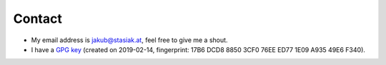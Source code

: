 Contact
#######

* My email address is jakub@stasiak.at, feel free to give me a shout.
* I have a `GPG key <jakub@stasiak.at.asc>`_ (created on 2019-02-14, fingerprint: 17B6 DCD8 8850 3CF0 76EE  ED77 1E09 A935 49E6 F340).

